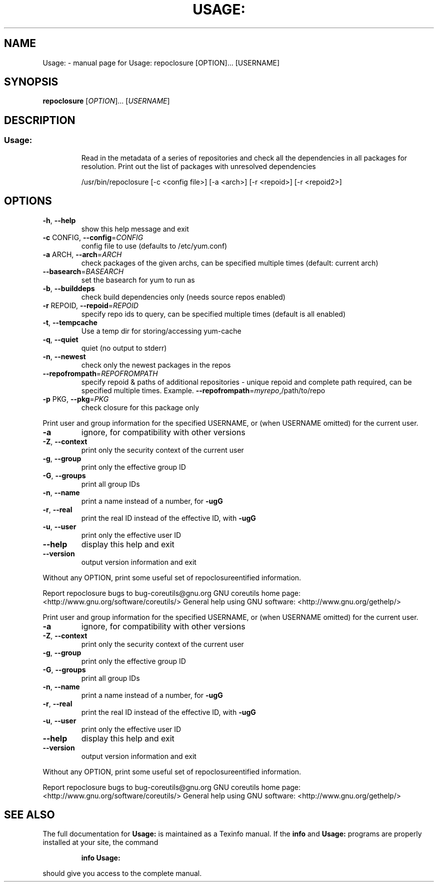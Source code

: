 .\" DO NOT MODIFY THIS FILE!  It was generated by help2man 1.36.
.TH USAGE: "1" "February 2012" "Usage: repoclosure [OPTION]... [USERNAME]" "User Commands"
.SH NAME
Usage: \- manual page for Usage: repoclosure [OPTION]... [USERNAME]
.SH SYNOPSIS
.B repoclosure
[\fIOPTION\fR]... [\fIUSERNAME\fR]
.SH DESCRIPTION
.SS "Usage:"
.IP
Read in the metadata of a series of repositories and check all the
dependencies in all packages for resolution. Print out the list of
packages with unresolved dependencies
.IP
/usr/bin/repoclosure [\-c <config file>] [\-a <arch>] [\-r <repoid>] [\-r <repoid2>]
.SH OPTIONS
.TP
\fB\-h\fR, \fB\-\-help\fR
show this help message and exit
.TP
\fB\-c\fR CONFIG, \fB\-\-config\fR=\fICONFIG\fR
config file to use (defaults to /etc/yum.conf)
.TP
\fB\-a\fR ARCH, \fB\-\-arch\fR=\fIARCH\fR
check packages of the given archs, can be specified
multiple times (default: current arch)
.TP
\fB\-\-basearch\fR=\fIBASEARCH\fR
set the basearch for yum to run as
.TP
\fB\-b\fR, \fB\-\-builddeps\fR
check build dependencies only (needs source repos
enabled)
.TP
\fB\-r\fR REPOID, \fB\-\-repoid\fR=\fIREPOID\fR
specify repo ids to query, can be specified multiple
times (default is all enabled)
.TP
\fB\-t\fR, \fB\-\-tempcache\fR
Use a temp dir for storing/accessing yum\-cache
.TP
\fB\-q\fR, \fB\-\-quiet\fR
quiet (no output to stderr)
.TP
\fB\-n\fR, \fB\-\-newest\fR
check only the newest packages in the repos
.TP
\fB\-\-repofrompath\fR=\fIREPOFROMPATH\fR
specify repoid & paths of additional repositories \-
unique repoid and complete path required, can be
specified multiple times. Example.
\fB\-\-repofrompath\fR=\fImyrepo\fR,/path/to/repo
.TP
\fB\-p\fR PKG, \fB\-\-pkg\fR=\fIPKG\fR
check closure for this package only
.PP
Print user and group information for the specified USERNAME,
or (when USERNAME omitted) for the current user.
.TP
\fB\-a\fR
ignore, for compatibility with other versions
.TP
\fB\-Z\fR, \fB\-\-context\fR
print only the security context of the current user
.TP
\fB\-g\fR, \fB\-\-group\fR
print only the effective group ID
.TP
\fB\-G\fR, \fB\-\-groups\fR
print all group IDs
.TP
\fB\-n\fR, \fB\-\-name\fR
print a name instead of a number, for \fB\-ugG\fR
.TP
\fB\-r\fR, \fB\-\-real\fR
print the real ID instead of the effective ID, with \fB\-ugG\fR
.TP
\fB\-u\fR, \fB\-\-user\fR
print only the effective user ID
.TP
\fB\-\-help\fR
display this help and exit
.TP
\fB\-\-version\fR
output version information and exit
.PP
Without any OPTION, print some useful set of repoclosureentified information.
.PP
Report repoclosure bugs to bug\-coreutils@gnu.org
GNU coreutils home page: <http://www.gnu.org/software/coreutils/>
General help using GNU software: <http://www.gnu.org/gethelp/>
.PP
Print user and group information for the specified USERNAME,
or (when USERNAME omitted) for the current user.
.TP
\fB\-a\fR
ignore, for compatibility with other versions
.TP
\fB\-Z\fR, \fB\-\-context\fR
print only the security context of the current user
.TP
\fB\-g\fR, \fB\-\-group\fR
print only the effective group ID
.TP
\fB\-G\fR, \fB\-\-groups\fR
print all group IDs
.TP
\fB\-n\fR, \fB\-\-name\fR
print a name instead of a number, for \fB\-ugG\fR
.TP
\fB\-r\fR, \fB\-\-real\fR
print the real ID instead of the effective ID, with \fB\-ugG\fR
.TP
\fB\-u\fR, \fB\-\-user\fR
print only the effective user ID
.TP
\fB\-\-help\fR
display this help and exit
.TP
\fB\-\-version\fR
output version information and exit
.PP
Without any OPTION, print some useful set of repoclosureentified information.
.PP
Report repoclosure bugs to bug\-coreutils@gnu.org
GNU coreutils home page: <http://www.gnu.org/software/coreutils/>
General help using GNU software: <http://www.gnu.org/gethelp/>
.SH "SEE ALSO"
The full documentation for
.B Usage:
is maintained as a Texinfo manual.  If the
.B info
and
.B Usage:
programs are properly installed at your site, the command
.IP
.B info Usage:
.PP
should give you access to the complete manual.
